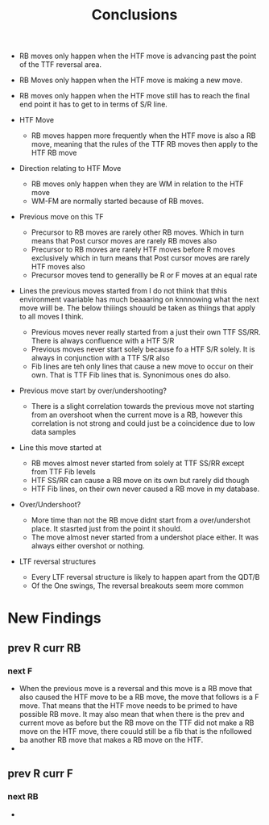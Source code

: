 #+TITLE:Conclusions

   - RB moves only happen when the HTF move is advancing past the point of the TTF reversal area.
   - RB Moves only happen when the HTF move is making a new move.
   - RB moves only happen when the HTF move still has to reach the final end point it has to get to in terms of S/R line.
     
   - HTF Move
     - RB moves happen more frequently when the HTF move is also a RB move, meaning that the rules of the TTF RB moves then apply to the HTF RB move

   - Direction relating to HTF Move
     - RB moves only happen when they are WM in relation to the HTF move
     - WM-FM are normally started because of RB moves.

   - Previous move on this TF
     - Precursor to RB moves are rarely other RB moves. Which in turn means that Post cursor moves are rarely RB moves also
     - Precursor to RB moves are rarely HTF moves before R moves exclusively which in turn means that Post cursor moves are rarely HTF moves also
     - Precursor moves tend to generallly be R or F moves at an equal rate

   - Lines the previous moves started from
     I do not thiink that thhis environment vaariable has much beaaaring on knnnowing what the next move wiill be.
     The below thiiings shouuld be taken as thiings that apply to all moves I think.
     - Previous moves never really started from a just their own TTF SS/RR. There is always confluence with a HTF S/R
     - Previous moves never start solely because fo a HTF S/R solely. It is always in conjunction with a TTF S/R also
     - Fib lines are teh only lines that cause a new move to occur on their own. That is TTF Fib lines that is. Synonimous ones do also.

   - Previous move start by over/undershooting?
     - There is a slight correlation towards the previous move not starting from an overshoot when the current move is a RB, however this correlation is not strong and could just be a coincidence due to low data samples

   - Line this move started at
     - RB moves almost never started from solely at TTF SS/RR except from TTF Fib levels
     - HTF SS/RR can cause a RB move on its own but rarely did though
     - HTF Fib lines, on their own never caused a RB move in my database.

   - Over/Undershoot?
     - More time than not the RB move didnt start from a over/undershot place. It stasrted just from the point it should.
     - The move almost never started from a undershot place either. It was always either overshot or nothing.

   - LTF reversal structures
     - Every LTF reversal structure is likely to happen apart from the QDT/B
     - Of the One swings, The reversal breakouts seem more common

* New Findings
** prev R curr RB
*** next F
- When the previous move is a reversal and this move is a RB move that also caused the HTF move to be a RB move, the move that follows is a F move. That means that the HTF move needs to be primed to have possible RB move. It may also mean that when there is the prev and current move as before but the RB move on the TTF did not make a RB move on the HTF move, there couuld still be a fib that is the nfollowed ba another RB move that makes a RB move on the HTF.
-
** prev R curr F
*** next RB
-
